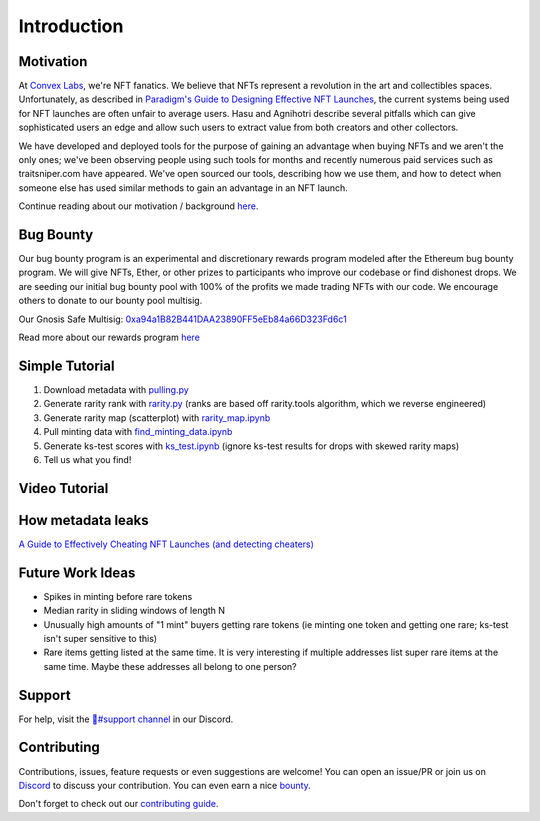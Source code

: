 Introduction
============

Motivation
---------------
At `Convex Labs <https://www.convexlabs.xyz>`_, we're NFT fanatics. We believe 
that NFTs represent a revolution in the art and collectibles spaces. 
Unfortunately, as described in `Paradigm's Guide to Designing Effective NFT 
Launches <https://www.paradigm.xyz/2021/10/a-guide-to-designing-effective-nft-launches/>`_, the current systems being used for NFT launches are often unfair to 
average users. Hasu and Agnihotri describe several pitfalls which can give 
sophisticated users an edge and allow such users to extract value from both 
creators and other collectors.

We have developed and deployed tools for the purpose of gaining an advantage when 
buying NFTs and we aren't the only ones; we've been observing people using such 
tools for months and recently numerous paid services such as traitsniper.com 
have appeared. We've open sourced our tools, describing how we use them, and how 
to detect when someone else has used similar methods to gain an advantage in an 
NFT launch.
  
Continue reading about our motivation / background `here <https://medium.com/@convexlabs/a76143ef8ad8>`__.

  
Bug Bounty 
---------------
Our bug bounty program is an experimental and discretionary rewards program modeled after the Ethereum bug bounty program. We will give NFTs, Ether, or other prizes to participants who improve our codebase or find dishonest drops.
We are seeding our initial bug bounty pool with 100% of the profits we made trading NFTs with our code. We encourage others to donate to our bounty pool multisig.
 
Our Gnosis Safe Multisig: `0xa94a1B82B441DAA23890FF5eEb84a66D323Fd6c1 <https://etherscan.io/address/0xa94a1b82b441daa23890ff5eeb84a66d323fd6c1>`_

Read more about our rewards program `here <https://medium.com/@convexlabs/list/bounties-c0efbd75cf8c/>`__
  

Simple Tutorial
------------------------------
1. Download metadata with `pulling.py <https://github.com/Convex-Labs/honestnft-shenanigans/blob/master/metadata/pulling.py>`_
2. Generate rarity rank with `rarity.py <https://github.com/Convex-Labs/honestnft-shenanigans/blob/master/metadata/rarity.py>`_ (ranks are based off rarity.tools algorithm, which we reverse engineered)
3. Generate rarity map (scatterplot) with `rarity_map.ipynb <https://github.com/Convex-Labs/honestnft-shenanigans/blob/master/fair_drop/rarity_map.ipynb>`_
4. Pull minting data with `find_minting_data.ipynb <https://github.com/Convex-Labs/honestnft-shenanigans/blob/master/fair_drop/find_minting_data.ipynb>`_
5. Generate ks-test scores with `ks_test.ipynb <https://github.com/Convex-Labs/honestnft-shenanigans/blob/master/fair_drop/ks_test.ipynb>`_ (ignore ks-test results for drops with skewed rarity maps)
6. Tell us what you find! 



Video Tutorial
------------------------------
.. vimeo:: 638878051



How metadata leaks 
------------------------------
`A Guide to Effectively Cheating NFT Launches (and detecting cheaters) <https://medium.com/@convexlabs/a-guide-to-effectively-cheating-nft-launches-and-detecting-cheaters-a76143ef8ad8>`_


Future Work Ideas
------------------------------

- Spikes in minting before rare tokens
- Median rarity in sliding windows of length N
- Unusually high amounts of "1 mint" buyers getting rare tokens (ie minting one token and getting one rare; ks-test isn't super sensitive to this)
- Rare items getting listed at the same time. It is very interesting if multiple addresses list super rare items at the same time. Maybe these addresses all belong to one person?
 


Support
---------------
For help, visit the `🔨#support channel <https://discord.gg/4aHvBBEq3p>`_ in our Discord.
 

Contributing 
---------------
Contributions, issues, feature requests or even suggestions are welcome! You can open an issue/PR or join us on `Discord <https://discord.gg/gJFw7R8bys>`_ to discuss your contribution. You can even earn a nice `bounty <#bug-bounty>`_.

Don't forget to check out our `contributing guide <https://github.com/Convex-Labs/honestnft-shenanigans/blob/master/CONTRIBUTING.md>`_. 

